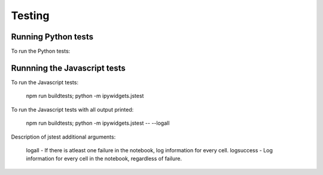 
Testing
=======

Running Python tests
--------------------

To run the Python tests:

.. code-block::bash

    nosetests --with-coverage --cover-package=ipywidgets ipywidgets

Runnning the Javascript tests
-----------------------------

To run the Javascript tests:

    npm run buildtests; python -m ipywidgets.jstest

To run the Javascript tests with all output printed:

    npm run buildtests; python -m ipywidgets.jstest -- --logall

Description of jstest additional arguments:

    logall - If there is atleast one failure in the notebook, log information for every cell.
    logsuccess - Log information for every cell in the notebook, regardless of failure.